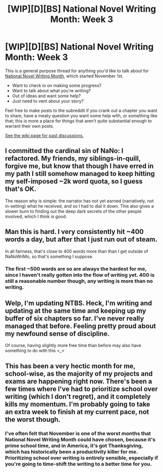 #+TITLE: [WIP][D][BS] National Novel Writing Month: Week 3

* [WIP][D][BS] National Novel Writing Month: Week 3
:PROPERTIES:
:Author: alexanderwales
:Score: 6
:DateUnix: 1542318477.0
:DateShort: 2018-Nov-16
:END:
This is a general purpose thread for anything you'd like to talk about for [[http://nanowrimo.org/][National Novel Writing Month]], which started November 1st.

- Want to check in on making some progress?
- Want to talk about what you're writing?
- Out of ideas and want some help?
- Just need to vent about your story?

Feel free to make posts to the subreddit if you crank out a chapter you want to share, have a meaty question you want some help with, or something like that; this is more a place for things that aren't quite substantial enough to warrant their own posts.

[[https://www.reddit.com/r/rational/wiki/nanowrimo][See the wiki page for past discussions.]]


** I committed the cardinal sin of NaNo: I refactored. My friends, my siblings-in-quill, forgive me, but know that though I have erred in my path I still somehow managed to keep hitting my self-imposed ~2k word quota, so I guess that's OK.

The reason why is simple: the narrator has not yet earned (narratively, not in-setting) what he received, and so I had to dial it down. This also gives a slower burn to finding out the deep dark secrets of the other people involved, which I think is good.
:PROPERTIES:
:Author: PastafarianGames
:Score: 5
:DateUnix: 1542492550.0
:DateShort: 2018-Nov-18
:END:


** Man this is hard. I very consistently hit ~400 words a day, but after that I just run out of steam.

In all fairness, that's close to 400 words more than than I get outside of NaNoWriMo, so that's something I suppose.
:PROPERTIES:
:Author: Silver_Swift
:Score: 6
:DateUnix: 1542319004.0
:DateShort: 2018-Nov-16
:END:

*** The first ~500 words are so are always the hardest for me, since I haven't really gotten into the flow of writing yet. 400 is still a reasonable number though, any writing is more than no writing.
:PROPERTIES:
:Author: Imperialgecko
:Score: 3
:DateUnix: 1542331593.0
:DateShort: 2018-Nov-16
:END:


** Welp, I'm updating NTBS. Heck, I'm writing and updating at the same time and keeping up my buffer of six chapters so far. I've never really managed that before. Feeling pretty proud about my newfound sense of discipline.

Of course, having slightly more free time than before may also have something to do with this <_<
:PROPERTIES:
:Author: Sophronius
:Score: 4
:DateUnix: 1542571749.0
:DateShort: 2018-Nov-18
:END:


** This has been a very hectic month for me, school-wise, as the majority of my projects and exams are happening right now. There's been a few times where I've had to prioritize school over writing (which I don't regret), and it completely kills my momentum. I'm probably going to take an extra week to finish at my current pace, not the worst though.
:PROPERTIES:
:Author: Imperialgecko
:Score: 3
:DateUnix: 1542331475.0
:DateShort: 2018-Nov-16
:END:

*** I've often felt that November is one of the worst months that National Novel Writing Month could have chosen, because it's prime school time, and in America, it's got Thanksgiving, which has historically been a productivity killer for me. Prioritizing school over writing is entirely sensible, especially if you're going to time-shift the writing to a better time for you.
:PROPERTIES:
:Author: alexanderwales
:Score: 6
:DateUnix: 1542344993.0
:DateShort: 2018-Nov-16
:END:
